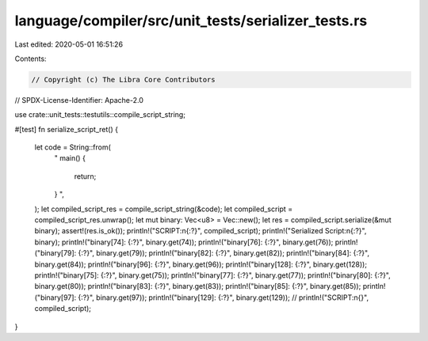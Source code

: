 language/compiler/src/unit_tests/serializer_tests.rs
====================================================

Last edited: 2020-05-01 16:51:26

Contents:

.. code-block:: rs

    // Copyright (c) The Libra Core Contributors
// SPDX-License-Identifier: Apache-2.0

use crate::unit_tests::testutils::compile_script_string;

#[test]
fn serialize_script_ret() {
    let code = String::from(
        "
        main() {
            return;
        }
        ",
    );
    let compiled_script_res = compile_script_string(&code);
    let compiled_script = compiled_script_res.unwrap();
    let mut binary: Vec<u8> = Vec::new();
    let res = compiled_script.serialize(&mut binary);
    assert!(res.is_ok());
    println!("SCRIPT:\n{:?}", compiled_script);
    println!("Serialized Script:\n{:?}", binary);
    println!("binary[74]: {:?}", binary.get(74));
    println!("binary[76]: {:?}", binary.get(76));
    println!("binary[79]: {:?}", binary.get(79));
    println!("binary[82]: {:?}", binary.get(82));
    println!("binary[84]: {:?}", binary.get(84));
    println!("binary[96]: {:?}", binary.get(96));
    println!("binary[128]: {:?}", binary.get(128));
    println!("binary[75]: {:?}", binary.get(75));
    println!("binary[77]: {:?}", binary.get(77));
    println!("binary[80]: {:?}", binary.get(80));
    println!("binary[83]: {:?}", binary.get(83));
    println!("binary[85]: {:?}", binary.get(85));
    println!("binary[97]: {:?}", binary.get(97));
    println!("binary[129]: {:?}", binary.get(129));
    // println!("SCRIPT:\n{}", compiled_script);
}


